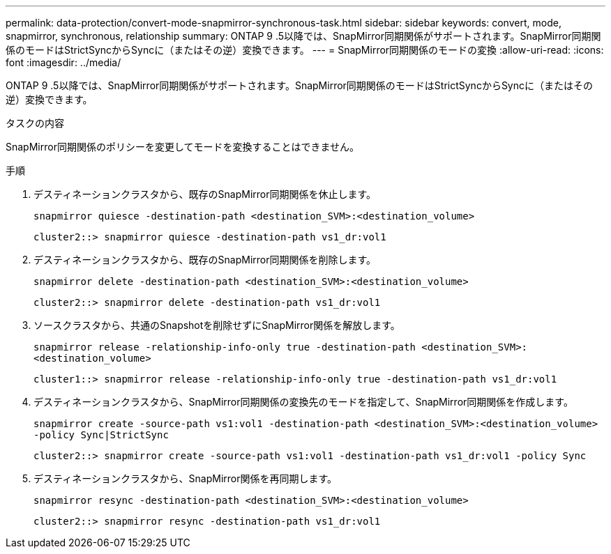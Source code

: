 ---
permalink: data-protection/convert-mode-snapmirror-synchronous-task.html 
sidebar: sidebar 
keywords: convert, mode, snapmirror, synchronous, relationship 
summary: ONTAP 9 .5以降では、SnapMirror同期関係がサポートされます。SnapMirror同期関係のモードはStrictSyncからSyncに（またはその逆）変換できます。 
---
= SnapMirror同期関係のモードの変換
:allow-uri-read: 
:icons: font
:imagesdir: ../media/


[role="lead"]
ONTAP 9 .5以降では、SnapMirror同期関係がサポートされます。SnapMirror同期関係のモードはStrictSyncからSyncに（またはその逆）変換できます。

.タスクの内容
SnapMirror同期関係のポリシーを変更してモードを変換することはできません。

.手順
. デスティネーションクラスタから、既存のSnapMirror同期関係を休止します。
+
`snapmirror quiesce -destination-path <destination_SVM>:<destination_volume>`

+
[listing]
----
cluster2::> snapmirror quiesce -destination-path vs1_dr:vol1
----
. デスティネーションクラスタから、既存のSnapMirror同期関係を削除します。
+
`snapmirror delete -destination-path <destination_SVM>:<destination_volume>`

+
[listing]
----
cluster2::> snapmirror delete -destination-path vs1_dr:vol1
----
. ソースクラスタから、共通のSnapshotを削除せずにSnapMirror関係を解放します。
+
`snapmirror release -relationship-info-only true -destination-path <destination_SVM>:<destination_volume>`

+
[listing]
----
cluster1::> snapmirror release -relationship-info-only true -destination-path vs1_dr:vol1
----
. デスティネーションクラスタから、SnapMirror同期関係の変換先のモードを指定して、SnapMirror同期関係を作成します。
+
`snapmirror create -source-path vs1:vol1 -destination-path <destination_SVM>:<destination_volume> -policy Sync|StrictSync`

+
[listing]
----
cluster2::> snapmirror create -source-path vs1:vol1 -destination-path vs1_dr:vol1 -policy Sync
----
. デスティネーションクラスタから、SnapMirror関係を再同期します。
+
`snapmirror resync -destination-path <destination_SVM>:<destination_volume>`

+
[listing]
----
cluster2::> snapmirror resync -destination-path vs1_dr:vol1
----

